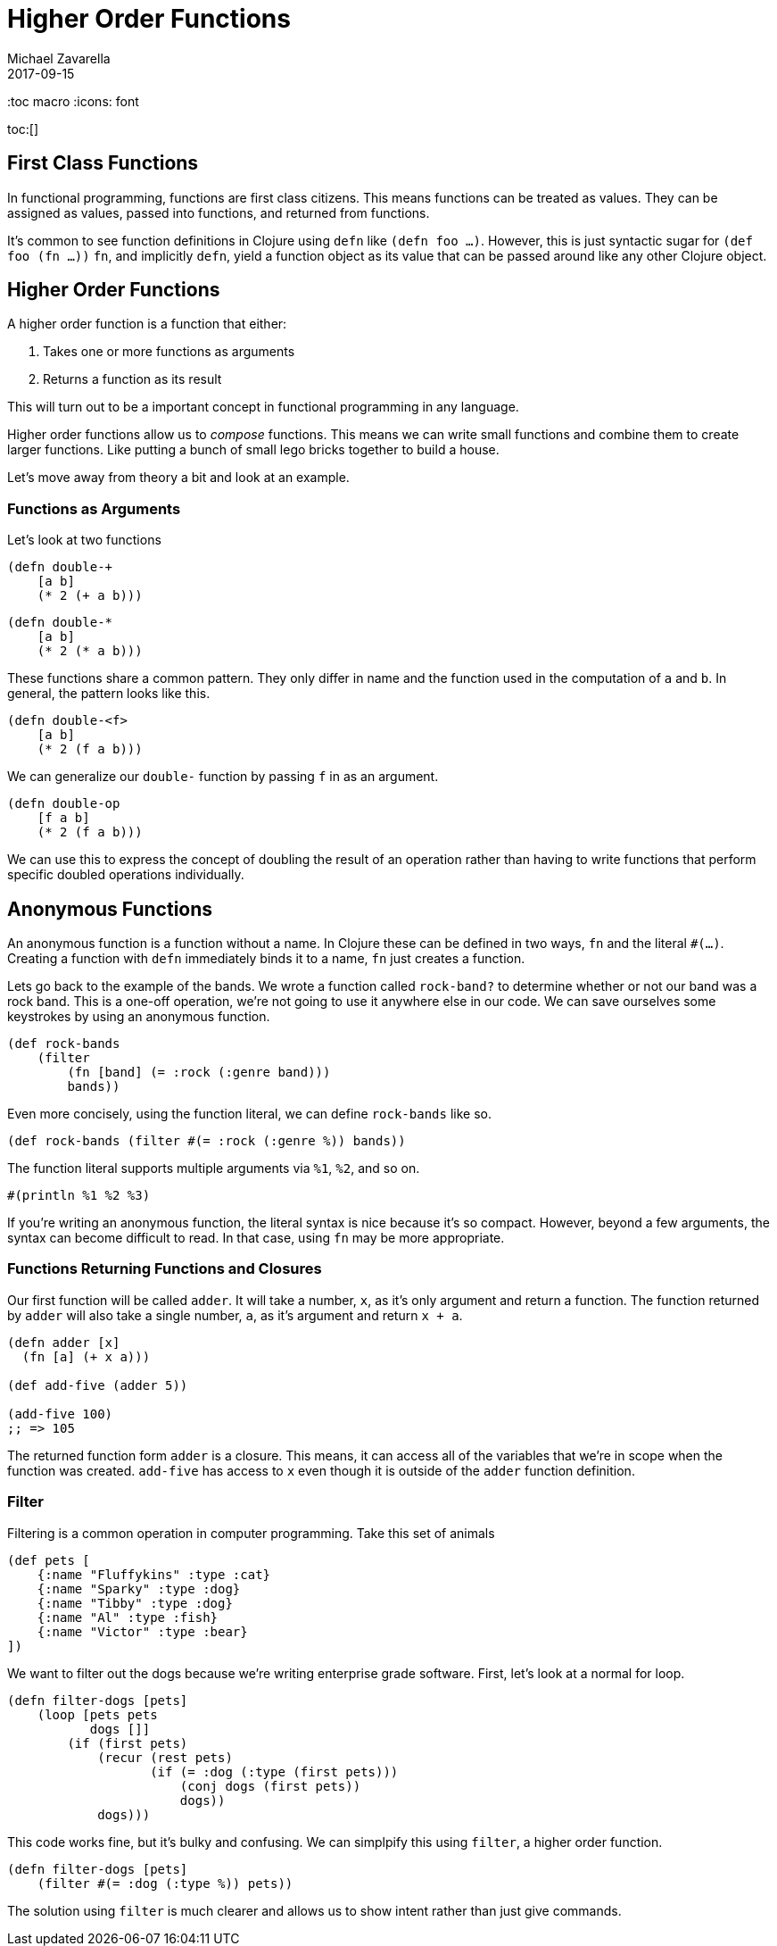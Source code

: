 = Higher Order Functions
Michael Zavarella
2017-09-15
:jbake-type: guides
:toc macro
:icons: font

ifdef::env-github,env-browser[:outfilesuffic: .adoc]

toc:[]

== First Class Functions

In functional programming, functions are first class citizens.
This means functions can be treated as values.
They can be assigned as values, passed into functions, and returned from functions.

It's common to see function definitions in Clojure using `defn` like `(defn foo ...)`.
However, this is just syntactic sugar for `(def foo (fn ...))`
`fn`, and implicitly `defn`, yield a function object as its value that can be passed around like any other Clojure object.

== Higher Order Functions

A higher order function is a function that either:

1. Takes one or more functions as arguments
2. Returns a function as its result

This will turn out to be a important concept in functional programming in any language.

Higher order functions allow us to _compose_ functions.
This means we can write small functions and combine them to create larger functions.
Like putting a bunch of small lego bricks together to build a house.

Let's move away from theory a bit and look at an example.

=== Functions as Arguments

Let's look at two functions

[source, clojure]
----
(defn double-+
    [a b]
    (* 2 (+ a b)))
----

[source, clojure]
----
(defn double-*
    [a b]
    (* 2 (* a b)))
----

These functions share a common pattern.
They only differ in name and the function used in the computation of `a` and `b`.
In general, the pattern looks like this.

[source, clojure]
----
(defn double-<f>
    [a b]
    (* 2 (f a b)))
----

We can generalize our `double-` function by passing `f` in as an argument.

[source, clojure]
----
(defn double-op
    [f a b]
    (* 2 (f a b)))
----

We can use this to express the concept of doubling the result of an operation rather than having to write functions that perform specific doubled operations individually.

== Anonymous Functions

An anonymous function is a function without a name.
In Clojure these can be defined in two ways, `fn` and the literal `#(...)`.
Creating a function with `defn` immediately binds it to a name, `fn` just creates a function.

Lets go back to the example of the bands.
We wrote a function called `rock-band?` to determine whether or not our band was a rock band.
This is a one-off operation, we're not going to use it anywhere else in our code.
We can save ourselves some keystrokes by using an anonymous function.

[source, clojure]
----
(def rock-bands
    (filter
        (fn [band] (= :rock (:genre band)))
        bands))
----

Even more concisely, using the function literal, we can define `rock-bands` like so.

[source, clojure]
----
(def rock-bands (filter #(= :rock (:genre %)) bands))
----

The function literal supports multiple arguments via `%1`, `%2`, and so on.

[source, clojure]
----
#(println %1 %2 %3)
----

If you're writing an anonymous function, the literal syntax is nice because it's so compact.
However, beyond a few arguments, the syntax can become difficult to read.
In that case, using `fn` may be more appropriate.

=== Functions Returning Functions and Closures

Our first function will be called `adder`.
It will take a number, `x`, as it's only argument and return a function.
The function returned by `adder` will also take a single number, `a`, as it's argument and return `x + a`.

[source, clojure]
----
(defn adder [x]
  (fn [a] (+ x a)))

(def add-five (adder 5))

(add-five 100)
;; => 105
----

The returned function form `adder` is a closure.
This means, it can access all of the variables that we're in scope when the function was created.
`add-five` has access to `x` even though it is outside of the `adder` function definition.

=== Filter

Filtering is a common operation in computer programming.
Take this set of animals

[source, clojure]
----
(def pets [
    {:name "Fluffykins" :type :cat}
    {:name "Sparky" :type :dog}
    {:name "Tibby" :type :dog}
    {:name "Al" :type :fish}
    {:name "Victor" :type :bear}
])
----

We want to filter out the dogs because we're writing enterprise grade software.
First, let's look at a normal for loop.

[source, clojure]
----
(defn filter-dogs [pets]
    (loop [pets pets
           dogs []]
        (if (first pets)
            (recur (rest pets)
                   (if (= :dog (:type (first pets)))
                       (conj dogs (first pets))
                       dogs))
            dogs)))
----

This code works fine, but it's bulky and confusing.
We can simplpify this using `filter`, a higher order function.

[source, clojure]
----
(defn filter-dogs [pets]
    (filter #(= :dog (:type %)) pets))
----

The solution using `filter` is much clearer and allows us to show intent rather than just give commands.
